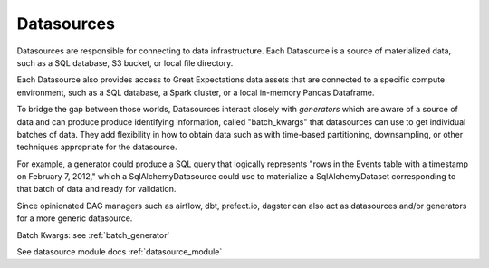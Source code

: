 .. _datasources:

Datasources
============

Datasources are responsible for connecting to data infrastructure. Each Datasource is a source
of materialized data, such as a SQL database, S3 bucket, or local file directory.

Each Datasource also provides access to Great Expectations data assets that are connected to
a specific compute environment, such as a SQL database, a Spark cluster, or a local in-memory
Pandas Dataframe.

To bridge the gap between those worlds, Datasources interact closely with *generators* which
are aware of a source of data and can produce produce identifying information, called
"batch_kwargs" that datasources can use to get individual batches of data. They add flexibility
in how to obtain data such as with time-based partitioning, downsampling, or other techniques
appropriate for the datasource.

For example, a generator could produce a SQL query that logically represents "rows in the Events
table with a timestamp on February 7, 2012," which a SqlAlchemyDatasource could use to materialize
a SqlAlchemyDataset corresponding to that batch of data and ready for validation.

Since opinionated DAG managers such as airflow, dbt, prefect.io, dagster can also act as datasources
and/or generators for a more generic datasource.

Batch Kwargs: see :ref:`batch_generator`

See datasource module docs :ref:`datasource_module`
